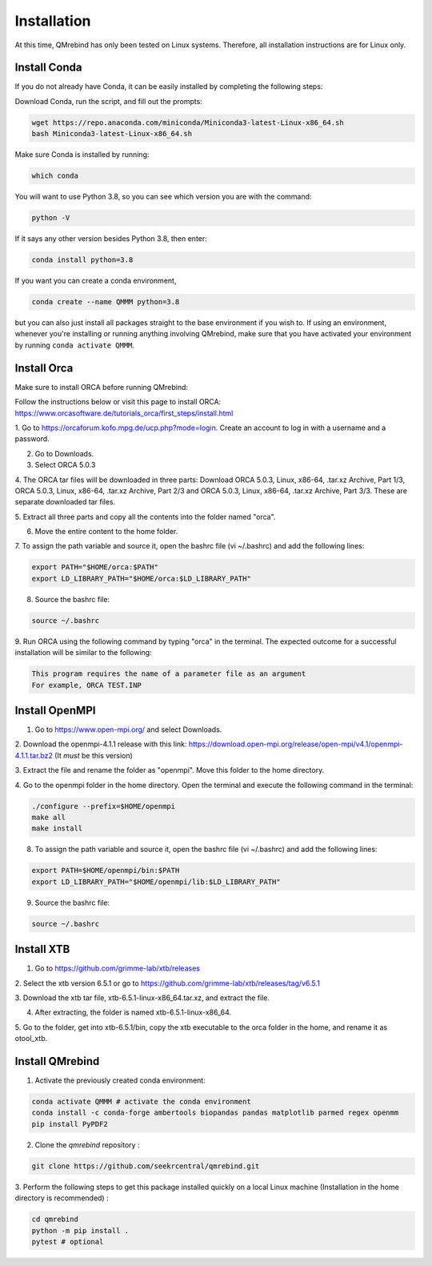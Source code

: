 Installation
============

At this time, QMrebind has only been tested on Linux systems. Therefore, all
installation instructions are for Linux only.

Install Conda
-------------

If you do not already have Conda, it can be easily installed by completing the
following steps:

Download Conda, run the script, and fill out the prompts:

.. code-block:: bash

  wget https://repo.anaconda.com/miniconda/Miniconda3-latest-Linux-x86_64.sh
  bash Miniconda3-latest-Linux-x86_64.sh

Make sure Conda is installed by running:

.. code-block:: bash

  which conda

You will want to use Python 3.8, so you can see which version you are with
the command:

.. code-block:: bash

  python -V

If it says any other version besides Python 3.8, then enter:

.. code-block:: bash

  conda install python=3.8

If you want you can create a conda environment, 

.. code-block:: bash

  conda create --name QMMM python=3.8

but you can also just install all packages straight to the base environment
if you wish to. If using an environment, whenever you're installing or running 
anything involving QMrebind, make sure that you have activated your 
environment by running ``conda activate QMMM``.

Install Orca
------------

Make sure to install ORCA before running QMrebind:

Follow the instructions below or visit this page to install ORCA: 
https://www.orcasoftware.de/tutorials_orca/first_steps/install.html

1. Go to https://orcaforum.kofo.mpg.de/ucp.php?mode=login. Create an account 
to log in with a username and a password. 

2. Go to Downloads.

3. Select ORCA 5.0.3

4. The ORCA tar files will be downloaded in three parts: Download ORCA 5.0.3, 
Linux, x86-64, .tar.xz Archive, Part 1/3, ORCA 5.0.3, Linux, x86-64, .tar.xz 
Archive, Part 2/3 and ORCA 5.0.3, Linux, x86-64, .tar.xz Archive, Part 3/3. 
These are separate downloaded tar files. 

5. Extract all three parts and copy all the contents into the folder named 
"orca".

6. Move the entire content to the home folder.

7. To assign the path variable and source it, open the bashrc file 
(vi ~/.bashrc) and add the following lines:

.. code-block:: bash

    export PATH="$HOME/orca:$PATH"
    export LD_LIBRARY_PATH="$HOME/orca:$LD_LIBRARY_PATH"

8. Source the bashrc file:

.. code-block:: bash

  source ~/.bashrc

9. Run ORCA using the following command by typing "orca" in the terminal. 
The expected outcome for a successful installation will be similar to the 
following:

.. code-block::

    This program requires the name of a parameter file as an argument 
    For example, ORCA TEST.INP


Install OpenMPI
---------------

1. Go to https://www.open-mpi.org/ and select Downloads.

2. Download the openmpi-4.1.1 release with this link: 
https://download.open-mpi.org/release/open-mpi/v4.1/openmpi-4.1.1.tar.bz2 
(It *must* be this version)

3. Extract the file and rename the folder as "openmpi". Move this folder to 
the home directory. 

4. Go to the openmpi folder in the home directory. Open the terminal and 
execute the following command in the terminal:

.. code-block::

  ./configure --prefix=$HOME/openmpi
  make all
  make install

8. To assign the path variable and source it, open the bashrc file (vi ~/.bashrc) and add the following lines:

.. code-block::

  export PATH=$HOME/openmpi/bin:$PATH
  export LD_LIBRARY_PATH="$HOME/openmpi/lib:$LD_LIBRARY_PATH"

9. Source the bashrc file:

.. code-block::

  source ~/.bashrc

Install XTB
-----------

1. Go to https://github.com/grimme-lab/xtb/releases

2. Select the xtb version 6.5.1 or go to 
https://github.com/grimme-lab/xtb/releases/tag/v6.5.1 

3. Download the xtb tar file, xtb-6.5.1-linux-x86_64.tar.xz, and extract the 
file.

4. After extracting, the folder is named xtb-6.5.1-linux-x86_64.

5. Go to the folder, get into xtb-6.5.1/bin, copy the xtb executable to the 
orca folder in the home, and rename it as otool_xtb.

Install QMrebind
----------------
1. Activate the previously created conda environment:

.. code-block:: bash

  conda activate QMMM # activate the conda environment
  conda install -c conda-forge ambertools biopandas pandas matplotlib parmed regex openmm
  pip install PyPDF2

2. Clone the *qmrebind* repository :

.. code-block:: bash

  git clone https://github.com/seekrcentral/qmrebind.git

3.  Perform the following steps to get this package installed quickly on a local 
Linux machine (Installation in the home directory is recommended) : 

.. code-block:: bash

  cd qmrebind
  python -m pip install .
  pytest # optional

